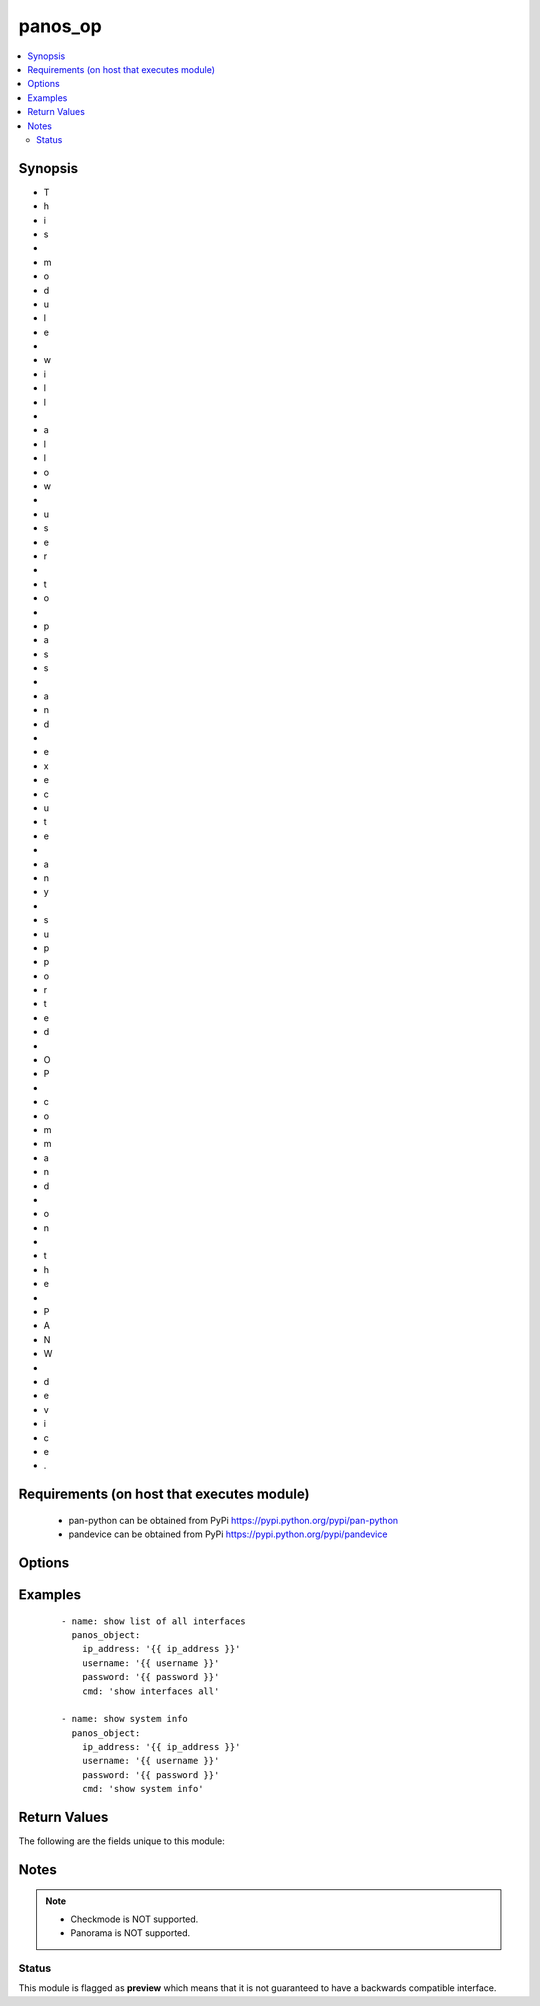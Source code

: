 .. _panos_op:


panos_op
++++++++

.. versionadded:: 2.5


.. contents::
   :local:
   :depth: 2


Synopsis
--------

* T
* h
* i
* s
*  
* m
* o
* d
* u
* l
* e
*  
* w
* i
* l
* l
*  
* a
* l
* l
* o
* w
*  
* u
* s
* e
* r
*  
* t
* o
*  
* p
* a
* s
* s
*  
* a
* n
* d
*  
* e
* x
* e
* c
* u
* t
* e
*  
* a
* n
* y
*  
* s
* u
* p
* p
* o
* r
* t
* e
* d
*  
* O
* P
*  
* c
* o
* m
* m
* a
* n
* d
*  
* o
* n
*  
* t
* h
* e
*  
* P
* A
* N
* W
*  
* d
* e
* v
* i
* c
* e
* .


Requirements (on host that executes module)
-------------------------------------------

  * pan-python can be obtained from PyPi https://pypi.python.org/pypi/pan-python
  * pandevice can be obtained from PyPi https://pypi.python.org/pypi/pandevice


Options
-------

.. raw:: html

    <table border=1 cellpadding=4>
    <tr>
    <th class="head">parameter</th>
    <th class="head">required</th>
    <th class="head">default</th>
    <th class="head">choices</th>
    <th class="head">comments</th>
    </tr>
                <tr><td>api_key<br/><div style="font-size: small;"></div></td>
    <td>no</td>
    <td></td>
        <td></td>
        <td><div>API key that can be used instead of <em>username</em>/<em>password</em> credentials.</div>        </td></tr>
                <tr><td>cmd<br/><div style="font-size: small;"></div></td>
    <td>yes</td>
    <td></td>
        <td></td>
        <td><div>The OP command to be performed.</div>        </td></tr>
                <tr><td>ip_address<br/><div style="font-size: small;"></div></td>
    <td>yes</td>
    <td></td>
        <td></td>
        <td><div>IP address (or hostname) of PAN-OS device or Panorama management console being configured.</div>        </td></tr>
                <tr><td>password<br/><div style="font-size: small;"></div></td>
    <td>yes</td>
    <td></td>
        <td></td>
        <td><div>Password credentials to use for authentication.</div>        </td></tr>
                <tr><td>username<br/><div style="font-size: small;"></div></td>
    <td>no</td>
    <td>admin</td>
        <td></td>
        <td><div>Username credentials to use for authentication.</div>        </td></tr>
        </table>
    </br>



Examples
--------

 ::

    - name: show list of all interfaces
      panos_object:
        ip_address: '{{ ip_address }}'
        username: '{{ username }}'
        password: '{{ password }}'
        cmd: 'show interfaces all'
    
    - name: show system info
      panos_object:
        ip_address: '{{ ip_address }}'
        username: '{{ username }}'
        password: '{{ password }}'
        cmd: 'show system info'

Return Values
-------------

The following are the fields unique to this module:

.. raw:: html

    <table border=1 cellpadding=4>
    <tr>
    <th class="head">name</th>
    <th class="head">description</th>
    <th class="head">returned</th>
    <th class="head">type</th>
    <th class="head">sample</th>
    </tr>

        <tr>
        <td> stdout_xml </td>
        <td> output of the given OP command as JSON formatted string </td>
        <td align=center> success </td>
        <td align=center> string </td>
        <td align=center> <response status=success><result><system><hostname>fw2</hostname> </td>
    </tr>
            <tr>
        <td> stdout </td>
        <td> output of the given OP command as JSON formatted string </td>
        <td align=center> success </td>
        <td align=center> string </td>
        <td align=center> {system: {app-release-date: 2017/05/01  15:09:12}} </td>
    </tr>
        
    </table>
    </br></br>

Notes
-----

.. note::
    - Checkmode is NOT supported.
    - Panorama is NOT supported.



Status
~~~~~~

This module is flagged as **preview** which means that it is not guaranteed to have a backwards compatible interface.

